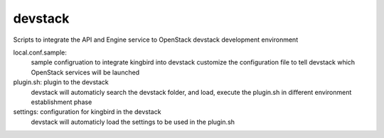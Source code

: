 ===============================
devstack
===============================

Scripts to integrate the API and Engine service to OpenStack
devstack development environment

local.conf.sample:
    sample configruation to integrate kingbird into devstack
    customize the configuration file to tell devstack which OpenStack services
    will be launched

plugin.sh: plugin to the devstack
    devstack will automaticly search the devstack folder, and load, execute
    the plugin.sh in different environment establishment phase

settings: configuration for kingbird in the devstack
    devstack will automaticly load the settings to be used in the plugin.sh
